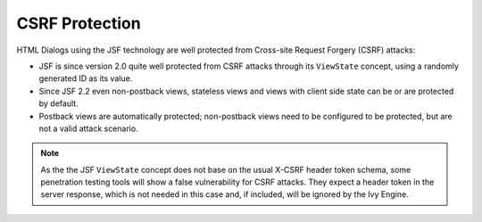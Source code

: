 .. _html-dialogs-csrf:

CSRF Protection
---------------

HTML Dialogs using the JSF technology are well protected from Cross-site Request
Forgery (CSRF) attacks:

- JSF is since version 2.0 quite well protected from CSRF attacks through its
  ``ViewState`` concept, using a randomly generated ID as its value.
- Since JSF 2.2 even non-postback views, stateless views and views with client
  side state can be or are protected by default.
- Postback views are automatically protected; non-postback views need to be
  configured to be protected, but are not a valid attack scenario.

.. note::

  As the the JSF ``ViewState`` concept does not base on the usual X-CSRF header token
  schema, some penetration testing tools will show a false vulnerability for CSRF
  attacks. They expect a header token in the server response, which is not needed in
  this case and, if included, will be ignored by the Ivy Engine.
